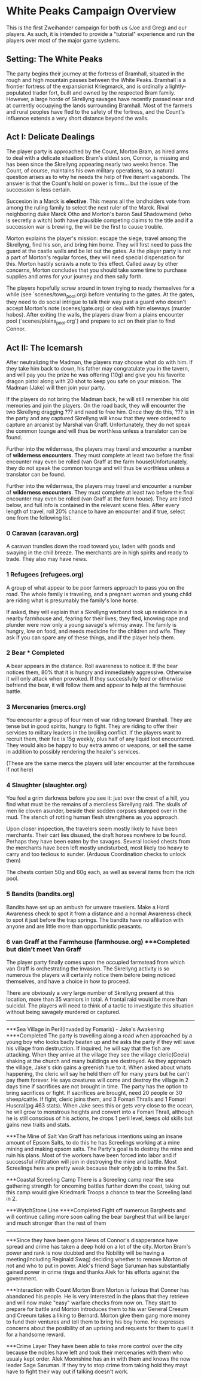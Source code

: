 * White Peaks Campaign Overview
This is the first Zweihander campaign for both us (Joe and Greg) and our
players. As such, it is intended to provide a "tutorial" experience and run
the players over most of the major game systems.

** Setting: The White Peaks
The party begins their journey at the fortress of Bramhall, situated in the
rough and high mountain passes between the White Peaks. Bramhall is a
frontier fortress of the expansionist Kriegmarck, and is ordinally a
lightly-populated trader fort, built and owned by the respected Bram family.
However, a large horde of Skrellyng savages have recently passed near and at
currently occupying the lands surrounding Bramhall. Most of the farmers and
rural peoples have fled to the safety of the fortress, and the Count's
influence extends a very short distance beyond the walls.

** Act I: Delicate Dealings
The player party is approached by the Count, Morton Bram, as hired arms to
deal with a delicate situation: Bram's eldest son, Connor, is missing and has
been since the Skrellyng appearing nearly two weeks hence. The Count, of
course, maintains his own military operations, so a natural question arises
as to why he needs the help of five iterant vagabonds. The answer is that
the Count's hold on power is firm... but the issue of the succession is less
certain.

Succesion in a Marck is *elective*. This means all the landholders vote from
among the ruling family to select the next ruler of the Marck. Rival
neighboring duke Marck Otho and Morton's baron Saul Shadowmend (who is
secretly a witch) both have plausible competing claims to the title and if a
succession war is brewing, the will be the first to cause trouble.

Morton explains the player's mission: escape the siege, travel among the
Skrellyng, find his son, and bring him home. They will first need to pass the
guard at the castle walls and be let out the gates. As the player party is
not a part of Morton's regular forces, they will need special dispensation
for this. Morton hastily scrawls a note to this effect. Called away by other
concerns, Morton concludes that you should take some time to purchase
supplies and arms for your journey and then sally forth.

The players hopefully screw around in town trying to ready themselves for a
while (see `scenes/town_pool.org) before venturing to the gates. At the gates, they need to do
social intrigue to talk their way past a guard who doesn't accept Morton's
note (scenes/gate.org) or deal with him elseways (murder hobos). After
exiting the walls, the players draw from a plains encounter pool
(`scenes/plains_pool.org`) and prepare to act on their plan to find Connor.

** Act II: The Icemarsh
After neutralizing the Madman, the players may choose what do with him. If
they take him back to down, his father may congratulate you in the tavern,
and will pay you the prize he was offering (10g) and give you his favorite
dragon pistol along with 20 shot to keep you safe on your mission. The Madman
(Jake) will then join your party.

If the players do not bring the Madman back, he will still remember his old
memories and join the players. On the road back, they will encounter the two
Skrellyng dragging ??? and need to free him. Once they do this, ??? is in the
party and any captured Skrellyng will know that they were ordered to capture
an arcanist by Marshal van Graff. Unfortunately, they do not speak the common
tounge and will thus be worthless unless a translator can be found.

Further into the wilderness, the players may travel and encounter a number of
*wilderness encounters*. They must complete at least two before the final
encounter may even be rolled (van Graff at the farm house)Unfortunately, they
do not speak the common
tounge and will thus be worthless unless a translator can be found.

Further into the wilderness, the players may travel and encounter a number of
*wilderness encounters*. They must complete at least two before the final
encounter may even be rolled (van Graff at the farm house). They are listed
below, and full info is contained in the relevant scene files. After every
length of travel, roll 20% chance to have an encounter and if true, select
one from the following list.

*** 0 Caravan (caravan.org)
A caravan trundles down the road toward you, laden with goods and swaying in
the chill breeze. The merchants are in high spirits and ready to trade. They
also may have news.

*** 1 Refugees (refugees.org)
A group of what appear to be poor farmers approach to pass you on the road.
The whole family is traveling, and a pregnant woman and young child are
riding what is presumably the family's lone horse.

If asked, they will explain that a Skrellyng warband took up residence in a
nearby farmhouse and, fearing for their lives, they fled, knowing rape and
plunder were now only a young savage's whimsy away. The family is hungry, low
on food, and needs medicine for the children and wife. They ask if you can
spare any of these things, and if the player help them. 

*** 2 Bear *** Completed
A bear appears in the distance. Roll awareness to notice it. If the bear
notices them, 80% that it is hungry and immediately aggressive. Otherwise it
will only attack when provoked. If they successfully feed or otherwise
befriend the bear, it will follow them and appear to help at the farmhouse
battle.

*** 3 Mercenaries (mercs.org)
You encounter a group of four men of war riding toward Bramhall. They are
tense but in good spirits, hungry to fight. They are riding to offer their
services to miltary leaders in the broiling conflict. If the
players want to recruit them, their fee is 15g weekly, plus half of any
liquid loot encountered. They would also be happy to buy extra ammo or
weapons, or sell the same in addition to possibly rendering the healer's
services.

(These are the same mercs the players will later encounter at the farmhouse
if not here)
*** 4 Slaughter (slaughter.org)
You feel a grim darkness before you see it: just over the crest of a hill,
you find what must be the remains of a merciless Skrellyng raid. The skulls
of men lie cloven asunder, beside their sodden corpses slumped over in the
mud. The stench of rotting human flesh strengthens as you approach.

Upon closer inspection, the travelers seem mostly likely to have been
merchants. Their cart lies disused, the draft horses nowhere to be found.
Perhaps they have been eaten by the savages. Several locked chests from the
merchants have been left mostly undisturbed, most likely too heavy to carry and
too tedious to sunder. (Arduous Coordination checks to unlock them)

The chests contain 50g and 60g each, as well as several items from the rich
pool.

*** 5 Bandits (bandits.org)
Bandits have set up an ambush for unware travelers. Make a Hard Awareness
check to spot it from a distance and a normal Awareness check to spot it just
before the trap springs. The bandits have no afiliation with anyone and are
little more than opportunistic peasants.



*** 6 van Graff at the Farmhouse (farmhouse.org) ***Completed but didn't meet Van Graff
The player party finally comes upon the occupied farmstead from which van
Graff is orchestrating the invasion. The Skrellyng activity is so numerous
the players will certainly notice them before being noticed themselves, and
have a choice in how to proceed.

There are obviously a very large number of Skrellyng present at this
location, more than 35 warriors in total. A frontal raid would be more than
suicidal. The players will need to think of a tactic to investigate this
situation without being savagely murdered or captured.
----------------------------------------------------------------------------

***Sea Village in Peril(Invaded by Fomaris) - Jake's Awakening ****Completed
The party is travelling along a road when approached by a young boy who looks badly beaten up and he asks the party if they will save his village from destruction. If inquired, he will say that the fish are attacking. When they arrive at the village they see the village cleric(Geela) shaking at the church and many buildings are destroyed. As they approach the village, Jake's skin gains a greenish hue to it. When asked about whats happening, the cleric will say he held them off for many years but he can't pay them forever. He says creatures will come and destroy the village in 2 days time if sacrifices are not brought in time. The party has the option to bring sacrifices or fight. If sacrifices are brought, need 20 people or 30 sheep/cattle. If fight, cleric joins them, and 3 Fomari Thralls and 1 Fomori Huscral(pg 463 stats). When Jake sees this or gets very close to the ocean, he will grow to monstrous heights and convert into a Fomari Thrall, although he is still conscious of his actions, he drops 1 peril level, keeps old skills but gains new traits and stats.

***The Mine of Salt
Van Graff has nefarious intentions using an insane amount of Epsom Salts, to do this he has Screelings working at a mine mining and making epsom salts. The Party's goal is to destroy the mine and ruin his plans. Most of the workers have been forced into labor and if successful infiltration will join in destroying the mine and battle. Most Screelings here are pretty weak because their only job is to mine the Salt.

***Coastal Screeling Camp
There is a Screeling camp near the sea gathering strength for oncoming battles further down the coast, taking out this camp would give Kriedmark Troops a chance to tear the Screeling land in 2. 

***WytchStone Line   ****Completed
Fight off numerous Barghests and will continue calling more soon calling the bear barghest that will be larger and much stronger than the rest of them

------------------------------------------------------------
***Since they have been gone
News of Connor's disapperance have spread and crime has taken a deep hold on a lot of the city. Morton Bram's power and rank is now doubted and the Nobility will be having a meeting(Including Reginald Swag) deciding whether to remove Morton of not and who to put in power. Alek's friend Sage Saruman has substantially gained power in crime rings and thanks Alek for his efforts against the government.

***Interaction with Count Morton Bram
Morton is furious that Conner has abandoned his people. He is very interested in the plans that they retrieve and will now make "easy" warfare checks from now on. They start to prepare for battle and Morton introduces them to his war General Creeum and Creeum takes a liking to Bernard. Morton give them gang more money to fund their ventures and tell them to bring his boy home. He expresses concerns about the posibility of an uprising and requests for them to quell it for a handsome reward.

***Crime Layer
They have been able to take more control over the city because the nobles have left and took their mercenaries with them who usualy kept order. Alek Moonshine has an in with them and knows the now leader Sage Saruman. If they try to stop crime from taking hold they mayt have to fight their way out if talking doesn't work.
